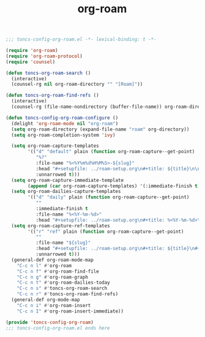 #+TITLE: org-roam
#+PROPERTY: header-args:emacs-lisp :tangle yes :comments both

#+begin_src emacs-lisp :comments no :padline no
;;; toncs-config-org-roam.el -*- lexical-binding: t -*-
#+end_src

#+begin_src emacs-lisp
(require 'org-roam)
(require 'org-roam-protocol)
(require 'counsel)

(defun toncs-org-roam-search ()
  (interactive)
  (counsel-rg nil org-roam-directory "" "[Roam]"))

(defun toncs-org-roam-find-refs ()
  (interactive)
  (counsel-rg (file-name-nondirectory (buffer-file-name)) org-roam-directory "" "[Roam Refs]"))

(defun toncs-config-org-roam-configure ()
  (delight 'org-roam-mode nil "org-roam")
  (setq org-roam-directory (expand-file-name "roam" org-directory))
  (setq org-roam-completion-system 'ivy)

  (setq org-roam-capture-templates
        '(("d" "default" plain (function org-roam-capture--get-point)
           "%?"
           :file-name "%<%Y%m%d%H%M%S>-${slug}"
           :head "#+setupfile: ../roam-setup.org\n#+title: ${title}\n\n* Inbox\n"
           :unnarrowed t)))
  (setq org-roam-capture-immediate-template
        (append (car org-roam-capture-templates) '(:immediate-finish t)))
  (setq org-roam-dailies-capture-templates
        '(("d" "daily" plain (function org-roam-capture--get-point)
           ""
           :immediate-finish t
           :file-name "%<%Y-%m-%d>"
           :head "#+setupfile: ../roam-setup.org\n#+title: %<%Y-%m-%d>\n\n* Notes\n")))
  (setq org-roam-capture-ref-templates
        '(("r" "ref" plain (function org-roam-capture--get-point)
           ""
           :file-name "${slug}"
           :head "#+setupfile: ../roam-setup.org\n#+title: ${title}\n#+roam_key: ${ref}\n\n* Inbox\n"
           :unnarrowed t)))
  (general-def org-roam-mode-map
    "C-c n l" #'org-roam
    "C-c n f" #'org-roam-find-file
    "C-c n g" #'org-roam-graph
    "C-c n t" #'org-roam-dailies-today
    "C-c n s" #'toncs-org-roam-search
    "C-c n r" #'toncs-org-roam-find-refs)
  (general-def org-mode-map
    "C-c n i" #'org-roam-insert
    "C-c n I" #'org-roam-insert-immediate))
#+end_src

#+begin_src emacs-lisp :comments no
(provide 'toncs-config-org-roam)
;;; toncs-config-org-roam.el ends here
#+end_src
